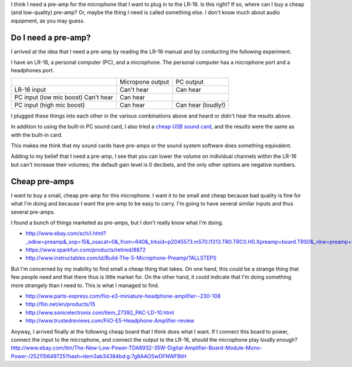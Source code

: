 I think I need a pre-amp for the microphone that I want to plug in to the
LR-16. Is this right? If so, where can I buy a cheap (and low-quality)
pre-amp? Or, maybe the thing I need is called something else.
I don't know much about audio equipment, as you may guess.

Do I need a pre-amp?
---------------------
I arrived at the idea that I need a pre-amp by reading the LR-16 manual
and by conducting the following experiment.

I have an LR-16, a personal computer (PC), and a microphone. The personal
computer has a microphone port and a headphones port.

.. csv-table::

    ,                          Micropone output, PC output
    LR-16 input,               Can't hear,       Can hear
    PC input (low mic boost)   Can't hear,       Can hear
    PC input (high mic boost), Can hear,         Can hear (loudly!)

I plugged these things into each other in the various combinations above and
heard or didn't hear the results above.

In addition to using the built-in PC sound card, I also tried
a `cheap USB sound card <http://www.ebay.com/itm/161739128793>`_,
and the results were the same as with the built-in card.

This makes me think that my sound cards have pre-amps or the sound system
software does something equivalent.

Adding to my belief that I need a pre-amp, I see that you can lower the volume
on individual channels within the LR-16 but can't increase their volumes; the
default gain level is 0 decibels, and the only other options are negative
numbers.

Cheap pre-amps
----------------
I want to buy a small, cheap pre-amp for this microphone. I want it to be small
and cheap because bad quality is fine for what I'm doing and because I want
the pre-amp to be easy to carry.
I'm going to have several similar inputs and thus several pre-amps.

I found a bunch of things marketed as pre-amps, but I don't really know what
I'm doing.

* http://www.ebay.com/sch/i.html?_odkw=preamp&_sop=15&_osacat=0&_from=R40&_trksid=p2045573.m570.l1313.TR0.TRC0.H0.Xpreamp+board.TRS0&_nkw=preamp+board&_sacat=0
* https://www.sparkfun.com/products/retired/8872
* http://www.instructables.com/id/Build-The-5-Microphone-Preamp/?ALLSTEPS

But I'm concerned by my inability to find small a cheap thing that takes.
On one hand, this could be a strange thing that few people need and that there
thus is little market for. On the other hand, it could indicate that I'm doing
something more strangely than I need to. This is what I managed to find.

* http://www.parts-express.com/fiio-e3-miniature-headphone-amplifier--230-108
* http://fiio.net/en/products/15
* http://www.sonicelectronix.com/item_27392_PAC-LD-10.html
* http://www.trustedreviews.com/FiiO-E5-Headphone-Amplifier-review

Anyway, I arrived finally at the following cheap board that I think does what
I want. If I connect this board to power, connect the input to the microphone,
and connect the output to the LR-16, should the microphone play loudly enough?
http://www.ebay.com/itm/The-New-Low-Power-TDA8932-35W-Digital-Amplifier-Board-Module-Mono-Power-/252115649725?hash=item3ab34384bd:g:7g8AAOSwDFNWFBtH
